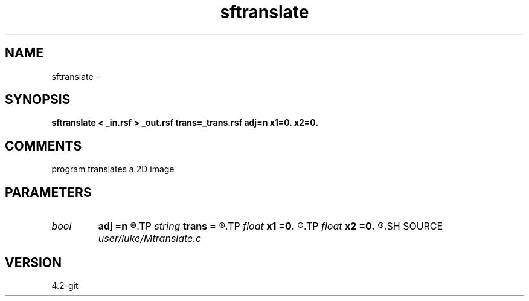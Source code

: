 .TH sftranslate 1  "APRIL 2023" Madagascar "Madagascar Manuals"
.SH NAME
sftranslate \- 
.SH SYNOPSIS
.B sftranslate < _in.rsf > _out.rsf trans=_trans.rsf adj=n x1=0. x2=0.
.SH COMMENTS
program translates a 2D image

.SH PARAMETERS
.PD 0
.TP
.I bool   
.B adj
.B =n
.R  [y/n]	if y reverse translation, if n, translation
.TP
.I string 
.B trans
.B =
.R  	auxiliary input file name
.TP
.I float  
.B x1
.B =0.
.R  	fixed translation in first dimension
.TP
.I float  
.B x2
.B =0.
.R  	fixed translation in second dimension
.SH SOURCE
.I user/luke/Mtranslate.c
.SH VERSION
4.2-git

